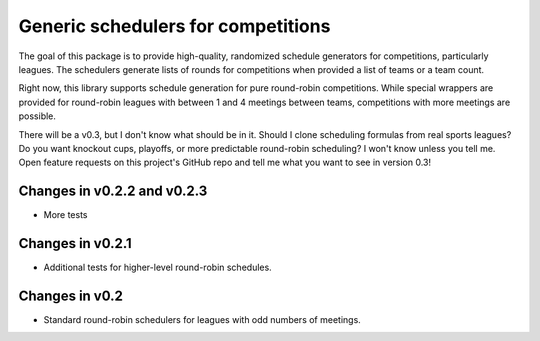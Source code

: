 Generic schedulers for competitions
===================================

The goal of this package is to provide high-quality, randomized schedule
generators for competitions, particularly leagues. The schedulers generate
lists of rounds for competitions when provided a list of teams or a team count.

Right now, this library supports schedule generation for pure round-robin
competitions. While special wrappers are provided for round-robin leagues with
between 1 and 4 meetings between teams, competitions with more meetings
are possible.

There will be a v0.3, but I don't know what should be in it. Should I clone
scheduling formulas from real sports leagues? Do you want knockout cups, playoffs,
or more predictable round-robin scheduling? I won't know unless you tell me.
Open feature requests on this project's GitHub repo and tell me what you want to
see in version 0.3!

Changes in v0.2.2 and v0.2.3
----------------------------

- More tests

Changes in v0.2.1
-----------------

- Additional tests for higher-level round-robin schedules.

Changes in v0.2
---------------

- Standard round-robin schedulers for leagues with odd numbers of meetings.

.. image:: https://travis-ci.org/happy5214/competitions-scheduler.svg?branch=master
    :alt: Build status
    :target: https://travis-ci.org/happy5214/competitions-scheduler

